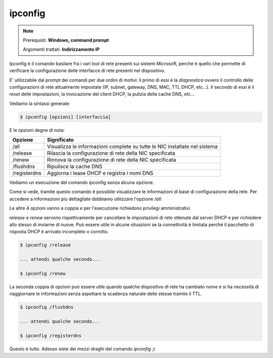 ========
ipconfig
========

.. note::

    Prerequisti: **Windows, command prompt**
    
    Argomenti trattati: **Indirizzamento IP**
      
    
.. Qui inizia il testo dell'esperienza


Ipconfig è il comando basilare fra i vari tool di rete presenti sui sistemi Microsoft, perché è quello che permette di verificare la configurazione
delle interfacce di rete presenti nel dispositivo.

E' utilizzabile dal prompt dei comandi per due ordini di motivi: il primo di essi è la `diagnostica` ovvero il controllo delle configurazioni di rete attualmente
impostate (IP, subnet, gateway, DNS, MAC, TTL DHCP, etc...). Il secondo di essi è il `reset` delle impostazioni, la invocazione del client DHCP, la pulizia della 
cache DNS, etc...

Vediamo la sintassi generale:


.. code-block:: bash
    
    $ ipconfig [opzioni] [interfaccia]


E le opzioni degne di nota:

============= ==========================================================================
Opzione       Significato
============= ==========================================================================
/all          Visualizza le informazioni complete su tutte le NIC installate nel sistema

/release      Rilascia la configurazione di rete della NIC specificata
/renew        Rinnova la configurazione di rete della NIC specificata

/flushdns     Ripulisce la cache DNS
/registerdns  Aggiorna i lease DHCP e registra i nomi DNS
============= ==========================================================================



Vediamo un esecuzione del comando ipconfig senza alcuna opzione.


.. image:: images/ipconfig.png


Come si vede, tramite questo comando è possibile visualizzare le informazioni di base di configurazione della rete. Per accedere
a informazioni più dettagliate dobbiamo utilizzare l'opzione `/all`:


.. image:: images/ipconfig_all.png


Le altre 4 opzioni vanno a coppia e per l'esecuzione richiedono privilegi amministrativi.

`release` e `renew` servono rispettivamente per cancellare le impostazioni di rete ottenute dal server DHCP e per richiedere allo stesso di inviarne di nuove.
Può essere utile in alcune situazioni se la connettività è limitata perché il pacchetto di risposta DHCP è arrivato incompleto o corrotto.


.. code-block:: bash

    $ ipconfig /release
    
    ... attendi qualche secondo...
    
    $ ipconfig /renew


La seconda coppia di opzioni può essere utile quando qualche dispositivo di rete ha cambiato nome e si ha necessità di riaggiornare le informazioni senza aspettare
la scadenza naturale delle stesse tramite il TTL.


.. code-block:: bash

    $ ipconfig /flushdns
    
    ... attendi qualche secondo...
    
    $ ipconfig /registerdns


Questo è tutto. Adesso siete dei mezzi draghi del comando `ipconfig` ;)

